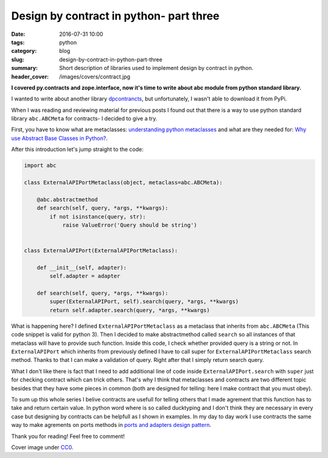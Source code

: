 Design by contract in python- part three
########################################

:date: 2016-07-31 10:00
:tags: python
:category: blog
:slug: design-by-contract-in-python-part-three
:summary: Short description of libraries used to implement design by contract in python.
:header_cover: /images/covers/contract.jpg

**I covered py.contracts and zope.interface, now it's time to write about
abc module from python standard library.**

I wanted to write about another library `dpcontrancts <https://pypi.python.org/pypi/dpcontracts/0.1.0>`_,
but unfortunately, I wasn't able to download it from PyPi.

When I was reading and reviewing material for previous posts I found out that there is a way to
use python standard library ``abc.ABCMeta`` for contracts- I decided to give a try.

First, you have to know what are metaclasses: `understanding python metaclasses <https://blog.ionelmc.ro/2015/02/09/understanding-python-metaclasses/>`_
and what are they needed for: `Why use Abstract Base Classes in Python? <http://stackoverflow.com/questions/3570796/why-use-abstract-base-classes-in-python>`_.

After this introduction let's jump straight to the code:

.. code-block:: python

    import abc

    class ExternalAPIPortMetaclass(object, metaclass=abc.ABCMeta):

        @abc.abstractmethod
        def search(self, query, *args, **kwargs):
            if not isinstance(query, str):
                raise ValueError('Query should be string')


    class ExternalAPIPort(ExternalAPIPortMetaclass):

        def __init__(self, adapter):
            self.adapter = adapter

        def search(self, query, *args, **kwargs):
            super(ExternalAPIPort, self).search(query, *args, **kwargs)
            return self.adapter.search(query, *args, **kwargs)

What is happening here? I defined ``ExternalAPIPortMetaclass`` as a metaclass that
inherits from ``abc.ABCMeta`` (This code snippet is valid for python 3). Then I
decided to make abstractmethod called ``search`` so all instances of that metaclass
will have to provide such function. Inside this code, I check whether provided
query is a string or not. In ``ExternalAPIPort`` which inherits from previously defined
I have to call super for ``ExternalAPIPortMetaclass`` search method. Thanks to
that I can make a validation of query. Right after that I simply return search query.

What I don't like there is fact that I need to add additional line of code inside
``ExternalAPIPort.search`` with ``super`` just for checking contract which can trick others.
That's why I think that metaclasses and contracts are two different topic besides that they
have some pieces in common (both are designed for telling: here I make contract that
you must obey).

To sum up this whole series I belive contracts are usefull for telling others that I made
agrement that this function has to take and return certain value. In python word where
is so called ducktyping and I don't think they are necessary in every case but designing by
contracts can be helpfull as I shown in examples. In my day to day work I use contracts
the same way to make agrements on ports methods in
`ports and adapters design pattern <{filename}/blog/ports_adapters1.rst>`_.

Thank you for reading! Feel free to comment!

Cover image under `CC0 <https://creativecommons.org/publicdomain/zero/1.0/deed.en>`_.
